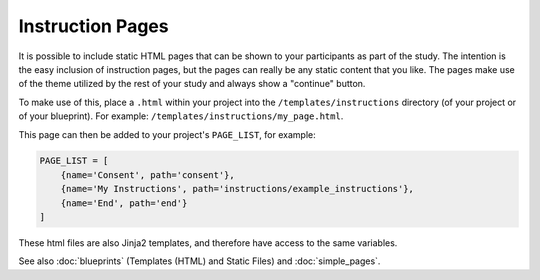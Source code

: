 Instruction Pages
=================

It is possible to include static HTML pages that can be shown to your participants as part of the study. The intention
is the easy inclusion of instruction pages, but the pages can really be any static content that you like. The pages
make use of the theme utilized by the rest of your study and always show a "continue" button.

To make use of this, place a ``.html`` within your project into the ``/templates/instructions`` directory (of your project or
of your blueprint). For example: ``/templates/instructions/my_page.html``.

This page can then be added to your project's ``PAGE_LIST``, for example:

.. code-block:: toml

    PAGE_LIST = [
        {name='Consent', path='consent'},
        {name='My Instructions', path='instructions/example_instructions'},
        {name='End', path='end'}
    ]

These html files are also Jinja2 templates, and therefore have access to the same variables.

See also :doc:`blueprints` (Templates (HTML) and Static Files) and :doc:`simple_pages`.